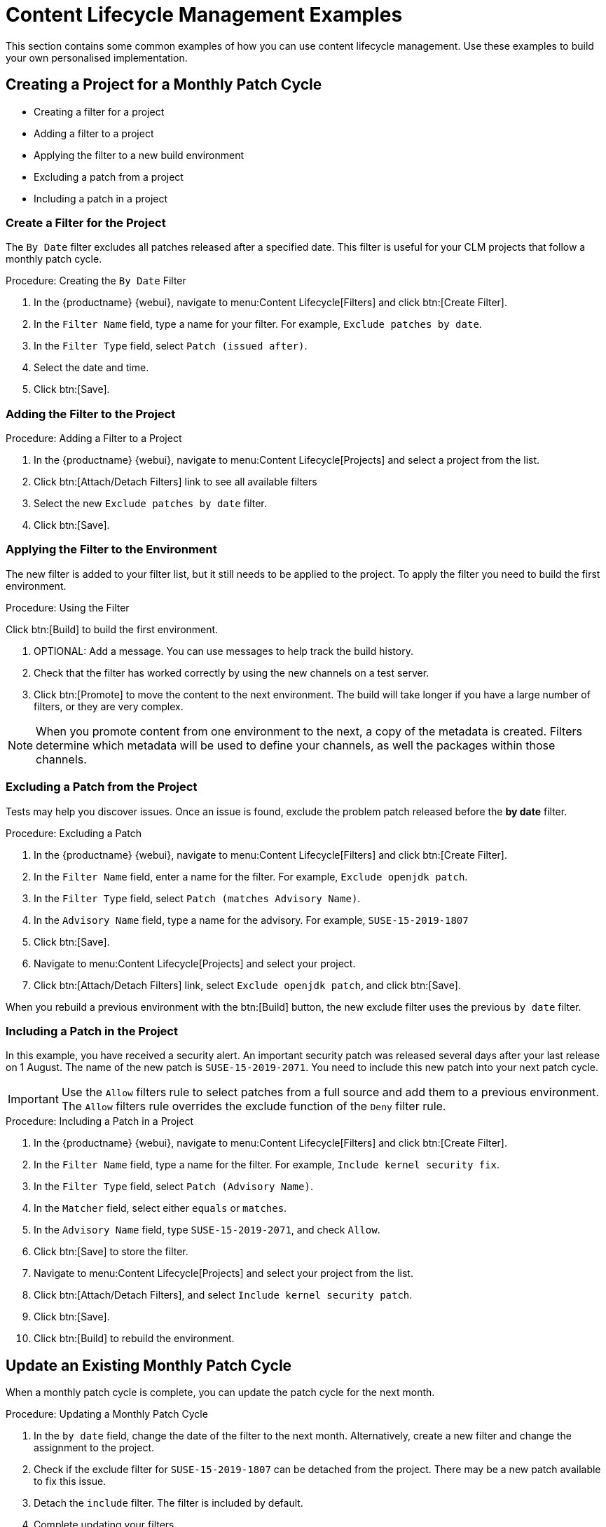 [[content-lifecycle]]
= Content Lifecycle Management Examples

This section contains some common examples of how you can use content lifecycle management.
Use these examples to build your own personalised implementation.



[#create-proj-for-patch-cycle]
== Creating a Project for a Monthly Patch Cycle



* Creating a filter for a project
* Adding a filter to a project
* Applying the filter to a new build environment
* Excluding a patch from a project
* Including a patch in a project



[#create-a-filter]
=== Create a Filter for the Project

The ``By Date`` filter excludes all patches released after a specified date.
This filter is useful for your CLM projects that follow a monthly patch cycle.


.Procedure: Creating the ``By Date`` Filter
. In the {productname} {webui}, navigate to menu:Content Lifecycle[Filters] and click btn:[Create Filter].

. In the [guimenu]``Filter Name`` field, type a name for your filter.
For example, [systemitem]``Exclude patches by date``.
. In the [guimenu]``Filter Type`` field, select [guimenu]``Patch (issued after)``.

. Select the date and time.
. Click btn:[Save].




[#add-filter-to-proj]
=== Adding the Filter to the Project

.Procedure: Adding a Filter to a Project
. In the {productname} {webui}, navigate to menu:Content Lifecycle[Projects] and select a project from the list.

. Click btn:[Attach/Detach Filters] link to see all available filters

. Select the new [guimenu]``Exclude patches by date`` filter.

. Click btn:[Save].



[#apply-filter-to-env]
=== Applying the Filter to the Environment

The new filter is added to your filter list, but it still needs to be applied to the project.
To apply the filter you need to build the first environment.

.Procedure: Using the Filter
Click btn:[Build] to build the first environment.

. OPTIONAL: Add a message.
You can use messages to help track the build history.

. Check that the filter has worked correctly by using the new channels on a test server.

. Click btn:[Promote] to move the content to the next environment.
The build will take longer if you have a large number of filters, or they are very complex.

[NOTE]
====
When you promote content from one environment to the next, a copy of the metadata is created.
Filters determine which metadata will be used to define your channels, as well the packages within those channels.
====



[#exclude-a-patch]
=== Excluding a Patch from the Project

Tests may help you discover issues.
Once an issue is found, exclude the problem patch released before the **by date** filter.

.Procedure: Excluding a Patch

. In the {productname} {webui}, navigate to menu:Content Lifecycle[Filters] and click btn:[Create Filter].

. In the [guimenu]``Filter Name`` field, enter a name for the filter.
For example, [systemitem]``Exclude openjdk patch``.
. In the [guimenu]``Filter Type`` field, select [guimenu]``Patch (matches Advisory Name)``.

. In the [guimenu]``Advisory Name`` field, type a name for the advisory.
For example, [systemitem]``SUSE-15-2019-1807``
. Click btn:[Save].

. Navigate to menu:Content Lifecycle[Projects] and select your project.

. Click btn:[Attach/Detach Filters] link, select [guimenu]``Exclude openjdk patch``, and click btn:[Save].

When you rebuild a previous environment with the btn:[Build] button, the new exclude filter uses the previous [guimenu]``by date`` filter.



[#include-a-patch]
=== Including a Patch in the Project

In this example, you have received a security alert.
An important security patch was released several days after your last release on 1 August.
The name of the new patch is ``SUSE-15-2019-2071``. 
You need to include this new patch into your next patch cycle.

[IMPORTANT]
====
Use the [guimenu]``Allow`` filters rule to select patches from a full source and add them to a previous environment.
The [guimenu]``Allow`` filters rule overrides the exclude function of the [guimenu]``Deny`` filter rule.
====

.Procedure: Including a Patch in a Project
. In the {productname} {webui}, navigate to menu:Content Lifecycle[Filters] and click btn:[Create Filter].

. In the [guimenu]``Filter Name`` field, type a name for the filter.
For example, [systemitem]``Include kernel security fix``.

. In the [guimenu]``Filter Type`` field, select [guimenu]``Patch (Advisory Name)``.

. In the [guimenu]``Matcher`` field, select either [guimenu]``equals`` or [guimenu]``matches``.

. In the [guimenu]``Advisory Name`` field, type [guimenu]``SUSE-15-2019-2071``, and check [guimenu]``Allow``.

. Click btn:[Save] to store the filter.

. Navigate to menu:Content Lifecycle[Projects] and select your project from the list.

. Click btn:[Attach/Detach Filters], and select [guimenu]``Include kernel security patch``.

. Click btn:[Save].

. Click btn:[Build] to rebuild the environment.



[#update-a-patch-cycle]
== Update an Existing Monthly Patch Cycle

When a monthly patch cycle is complete, you can update the patch cycle for the next month.

.Procedure: Updating a Monthly Patch Cycle
. In the [guimenu]``by date`` field, change the date of the filter to the next month.
Alternatively, create a new filter and change the assignment to the project.

. Check if the exclude filter for ``SUSE-15-2019-1807`` can be detached from the project.
There may be a new patch available to fix this issue.

. Detach the ``include`` filter. 
The filter is included by default.

. Complete updating your filters.
. Rebuild the project to create a new environment with patches for 1 September.



[#enhance-project-with-livepatching]
== Enhance a Project with Livepatching

This section covers setting up filters to create environments for live patching.

[IMPORTANT]
====

When you are preparing to use live patching, there are some important considerations

* Only ever use one kernel version on your systems. 
The live patching packages are installed with a specific kernel.

* Live patching updates are shipped as one patch.

* Each kernel patch that begins a new series of live patching kernels will display the ``required reboot`` flag.
These kernel patches come with live patching tools. 
When you have installed them, you will need to reboot the system at least once before the next year.

* Only install live patch updates that match the installed kernel version.

* Live patches are provided as stand-alone patches. 
You must exclude all regular kernel patches with higher kernel version than the currently installed one.
====



[#exclude-higher-kernel-version]
=== Exclude Packages with a Higher Kernel Version

In this example you update your systems with the ``SUSE-15-2019-1244`` patch.
This patch contains ``kernel-default-4.12.14-150.17.1-x86_64``.

You need to exclude all patches which contain a higher version of ``kernel-default``.

Procedure: Excluding Packages with a Higher Kernel Version

. In the {productname} {webui}, navigate to menu:Content Lifecycle[Filters], and click btn:[Create Filter].

. In the [guimenu]``Filter Name`` field, type a name for your filter.
For example, [systemitem]``Exclude kernel greater than 4.12.14-150.17.1``

. In the [guimenu]``Filter Type`` field, select [guimenu]``Patch contains package with version greater than``.


. In the [guimenu]``Package Name`` field, type [systemitem]``kernel-default``.
. Leave the the [guimenu]``Epoch`` field empty.
. In the [guimenu]``Version`` field, type [systemitem]``4.12.14``.
. In the [guimenu]``Release`` field, type [systemitem]``150.17.1``.

. Click btn:[Save] to store the filter.

. Navigate to menu:Content Lifecycle[Projects] and select your project.

. Click btn:[Attach/Detach Filters].

. Select [guimenu]``Exclude kernel greater than 4.12.14-150.17.1``, and click btn:[Save].


Once you click the btn:[Build] button a new environment will be created that contains all kernel patches up to the version you have installed.

NOTE: All kernel patches with higher kernel versions are removed. Live patching kernels
will stay available as long as they are not the first in a series.



[#update-project-for-next-patch-month]
== Update the Project for Next Patch Month

// WIP Joseph
To update the project to the next patch month you operate similar to the case before.
Important is, that you do not change the "Exclude kernel greater than 4.12.14-150.17.1: ..."
Filter. With it you keep normal kernel-updates away, but take the latest live patches
up to the selected month.



[#switch-kernel-version-for-live-patching]
== Switch to a New Kernel Version for Live Patching

Live Patching for a specific kernel version is only available for one year. After one year
you must update the kernel on your systems. The following changes of the environment
should be executed:

.Procedure: Switch to a New Kernel Version
. Decide which kernel version you will upgrade to. For example: `4.12.14-150.32.1`
. Create a new kernel version Filter.
. Detach the previous filter **Exclude kernel greater than 4.12.14-150.17.1** and attach the new filter.

Click btn:[Build] to rebuild the environment.
The new environment contains all kernel patches up to the new kernel version you selected.
Systems using these channels will have the kernel update available for installation.
You will need to reboot systems after they have performed the upgrade.
The new kernel will remain valid for one year.
All packages installed during the year will match the current live patching kernel filter.
